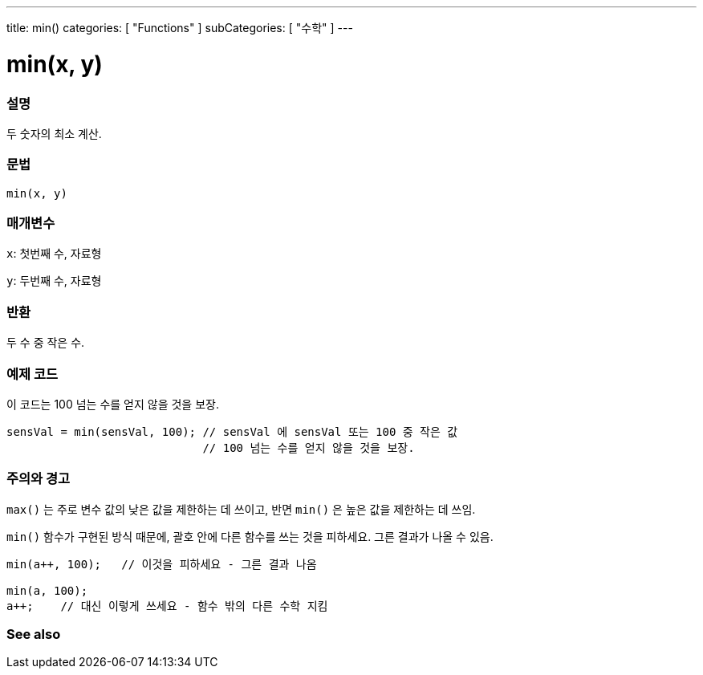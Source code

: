 ---
title: min()
categories: [ "Functions" ]
subCategories: [ "수학" ]
---





= min(x, y)


// OVERVIEW SECTION STARTS
[#overview]
--

[float]
=== 설명
두 숫자의 최소 계산.

[%hardbreaks]


[float]
=== 문법
`min(x, y)`


[float]
=== 매개변수
`x`: 첫번째 수, 자료형

`y`: 두번째 수, 자료형

[float]
=== 반환
두 수 중 작은 수.


--
// OVERVIEW SECTION ENDS




// HOW TO USE SECTION STARTS
[#howtouse]
--

[float]
=== 예제 코드
// Describe what the example code is all about and add relevant code   ►►►►► THIS SECTION IS MANDATORY ◄◄◄◄◄
이 코드는 100 넘는 수를 얻지 않을 것을 보장.

[source,arduino]
----
sensVal = min(sensVal, 100); // sensVal 에 sensVal 또는 100 중 작은 값
                             // 100 넘는 수를 얻지 않을 것을 보장.
----
[%hardbreaks]

[float]
=== 주의와 경고
`max()` 는 주로 변수 값의 낮은 값을 제한하는 데 쓰이고, 반면 `min()` 은 높은 값을 제한하는 데 쓰임.

`min()`  함수가 구현된 방식 때문에, 괄호 안에 다른 함수를 쓰는 것을 피하세요. 그른 결과가 나올 수 있음.

[source,arduino]
----
min(a++, 100);   // 이것을 피하세요 - 그른 결과 나옴

min(a, 100);
a++;    // 대신 이렇게 쓰세요 - 함수 밖의 다른 수학 지킴
----

--
// HOW TO USE SECTION ENDS


// SEE ALSO SECTION
[#see_also]
--

[float]
=== See also

--
// SEE ALSO SECTION ENDS
